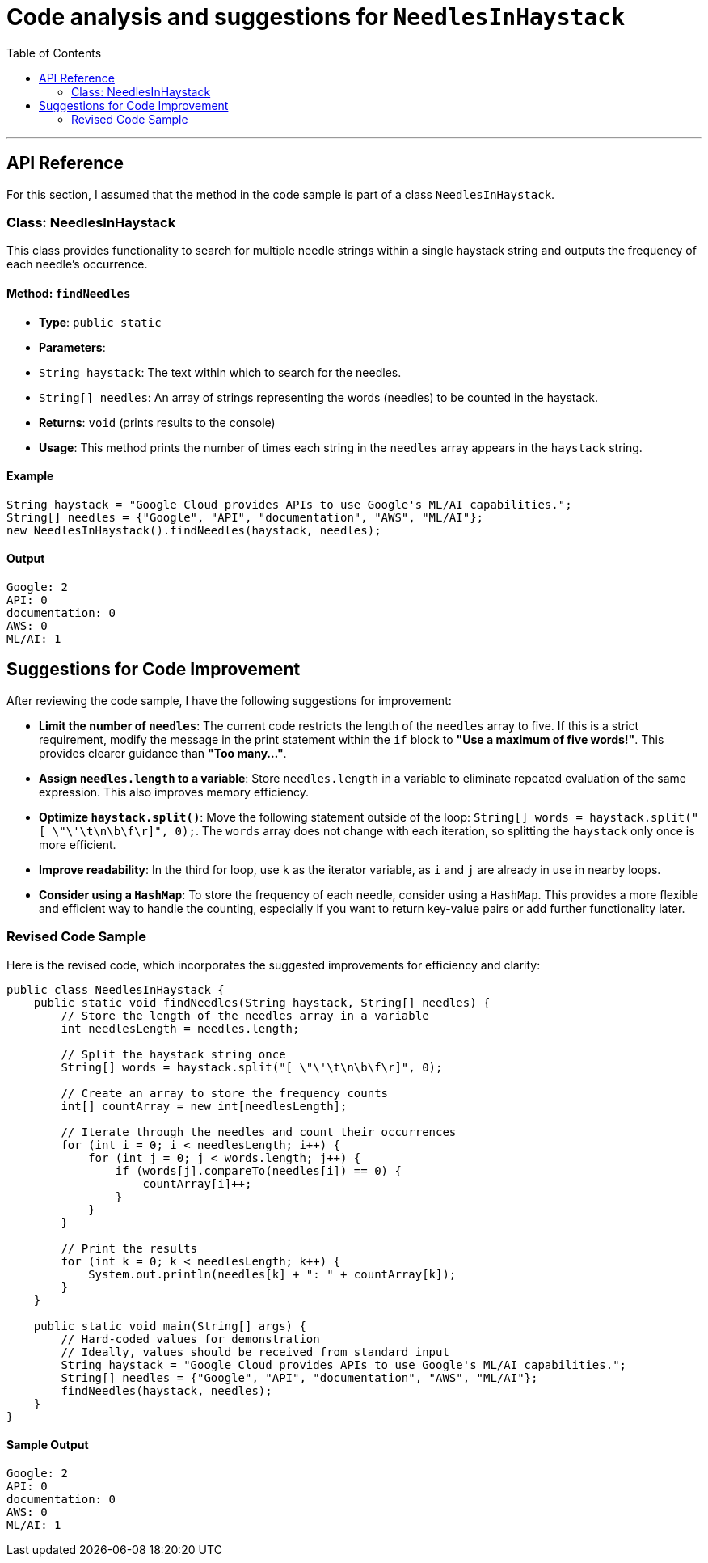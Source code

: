= Code analysis and suggestions for `NeedlesInHaystack`
:toc: macro
:doctype: article
:pdf-page-size: Letter
:sectnums!:
:experimental:
:source-highlighter: pygments
:pygments-style: oscar

toc::[]
---

== API Reference
For this section, I assumed that the method in the code sample is part of a class `NeedlesInHaystack`.

=== Class: NeedlesInHaystack

This class provides functionality to search for multiple needle strings within a single haystack string and outputs the frequency of each needle's occurrence.

==== Method: `findNeedles`

* **Type**: `public static`
* **Parameters**:
  * `String haystack`: The text within which to search for the needles.
  * `String[] needles`: An array of strings representing the words (needles) to be counted in the haystack.
* **Returns**: `void` (prints results to the console)
* **Usage**: This method prints the number of times each string in the `needles` array appears in the `haystack` string.

==== Example

[source,java]
----
String haystack = "Google Cloud provides APIs to use Google's ML/AI capabilities.";
String[] needles = {"Google", "API", "documentation", "AWS", "ML/AI"};
new NeedlesInHaystack().findNeedles(haystack, needles);
----

==== Output

----
Google: 2
API: 0
documentation: 0
AWS: 0
ML/AI: 1
----

== Suggestions for Code Improvement

After reviewing the code sample, I have the following suggestions for improvement:

* **Limit the number of `needles`**: The current code restricts the length of the `needles` array to five. If this is a strict requirement, modify the message in the print statement within the `if` block to *"Use a maximum of five words!"*. This provides clearer guidance than *"Too many..."*.
* **Assign `needles.length` to a variable**: Store `needles.length` in a variable to eliminate repeated evaluation of the same expression. This also improves memory efficiency.
* **Optimize `haystack.split()`**: Move the following statement outside of the loop: `String[] words = haystack.split("[ \"\'\t\n\b\f\r]", 0);`. The `words` array does not change with each iteration, so splitting the `haystack` only once is more efficient.
* **Improve readability**: In the third for loop, use `k` as the iterator variable, as `i` and `j` are already in use in nearby loops.
* **Consider using a `HashMap`**: To store the frequency of each needle, consider using a `HashMap`. This provides a more flexible and efficient way to handle the counting, especially if you want to return key-value pairs or add further functionality later.

=== Revised Code Sample

Here is the revised code, which incorporates the suggested improvements for efficiency and clarity:

[source,java]
----
public class NeedlesInHaystack {
    public static void findNeedles(String haystack, String[] needles) {
        // Store the length of the needles array in a variable
        int needlesLength = needles.length;
        
        // Split the haystack string once
        String[] words = haystack.split("[ \"\'\t\n\b\f\r]", 0);
        
        // Create an array to store the frequency counts
        int[] countArray = new int[needlesLength];

        // Iterate through the needles and count their occurrences
        for (int i = 0; i < needlesLength; i++) {
            for (int j = 0; j < words.length; j++) {
                if (words[j].compareTo(needles[i]) == 0) {
                    countArray[i]++;
                }
            }
        }

        // Print the results
        for (int k = 0; k < needlesLength; k++) {
            System.out.println(needles[k] + ": " + countArray[k]);
        }
    }

    public static void main(String[] args) {
        // Hard-coded values for demonstration
        // Ideally, values should be received from standard input
        String haystack = "Google Cloud provides APIs to use Google's ML/AI capabilities.";
        String[] needles = {"Google", "API", "documentation", "AWS", "ML/AI"};
        findNeedles(haystack, needles);
    }
}
----

==== Sample Output

----
Google: 2
API: 0
documentation: 0
AWS: 0
ML/AI: 1
----